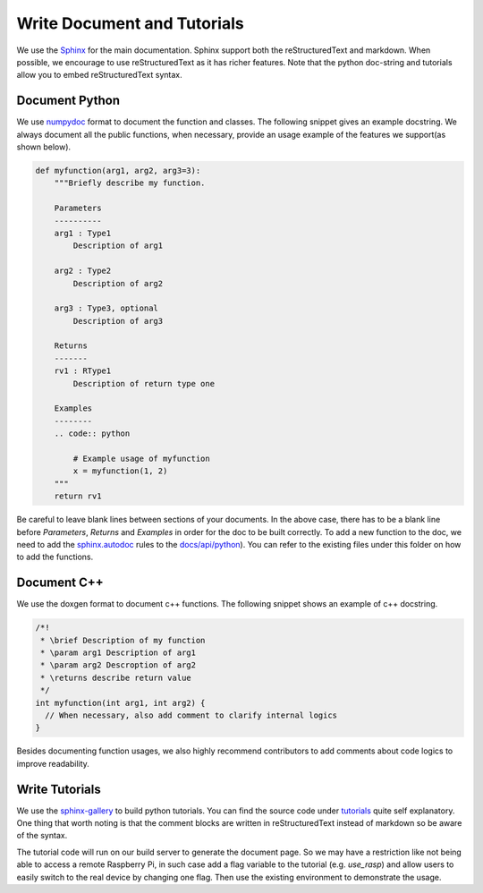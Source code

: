 ..  Licensed to the Apache Software Foundation (ASF) under one
    or more contributor license agreements.  See the NOTICE file
    distributed with this work for additional information
    regarding copyright ownership.  The ASF licenses this file
    to you under the Apache License, Version 2.0 (the
    "License"); you may not use this file except in compliance
    with the License.  You may obtain a copy of the License at

..    http://www.apache.org/licenses/LICENSE-2.0

..  Unless required by applicable law or agreed to in writing,
    software distributed under the License is distributed on an
    "AS IS" BASIS, WITHOUT WARRANTIES OR CONDITIONS OF ANY
    KIND, either express or implied.  See the License for the
    specific language governing permissions and limitations
    under the License.

.. _doc_guide:

Write Document and Tutorials
============================

We use the `Sphinx <http://sphinx-doc.org>`_ for the main documentation.
Sphinx support both the reStructuredText and markdown.
When possible, we encourage to use reStructuredText as it has richer features.
Note that the python doc-string and tutorials allow you to embed reStructuredText syntax.


Document Python
---------------
We use `numpydoc <https://numpydoc.readthedocs.io/en/latest/>`_
format to document the function and classes.
The following snippet gives an example docstring.
We always document all the public functions,
when necessary, provide an usage example of the features we support(as shown below).

.. code:: python

    def myfunction(arg1, arg2, arg3=3):
        """Briefly describe my function.

        Parameters
        ----------
        arg1 : Type1
            Description of arg1

        arg2 : Type2
            Description of arg2

        arg3 : Type3, optional
            Description of arg3

        Returns
        -------
        rv1 : RType1
            Description of return type one

        Examples
        --------
        .. code:: python

            # Example usage of myfunction
            x = myfunction(1, 2)
        """
        return rv1

Be careful to leave blank lines between sections of your documents.
In the above case, there has to be a blank line before `Parameters`, `Returns` and `Examples`
in order for the doc to be built correctly. To add a new function to the doc,
we need to add the `sphinx.autodoc <http://www.sphinx-doc.org/en/master/ext/autodoc.html>`_
rules to the `docs/api/python <https://github.com/dmlc/tvm/tree/master/docs/api/python>`_).
You can refer to the existing files under this folder on how to add the functions.


Document C++
------------
We use the doxgen format to document c++ functions.
The following snippet shows an example of c++ docstring.

.. code:: c++

    /*!
     * \brief Description of my function
     * \param arg1 Description of arg1
     * \param arg2 Descroption of arg2
     * \returns describe return value
     */
    int myfunction(int arg1, int arg2) {
      // When necessary, also add comment to clarify internal logics
    }

Besides documenting function usages, we also highly recommend contributors
to add comments about code logics to improve readability.


Write Tutorials
---------------
We use the `sphinx-gallery <https://sphinx-gallery.github.io/>`_ to build python tutorials.
You can find the source code under `tutorials <https://github.com/dmlc/tvm/tree/master/tutorials>`_ quite self explanatory.
One thing that worth noting is that the comment blocks are written in reStructuredText instead of markdown so be aware of the syntax.

The tutorial code will run on our build server to generate the document page.
So we may have a restriction like not being able to access a remote Raspberry Pi,
in such case add a flag variable to the tutorial (e.g. `use_rasp`) and allow users to easily switch to the real device by changing one flag.
Then use the existing environment to demonstrate the usage.

